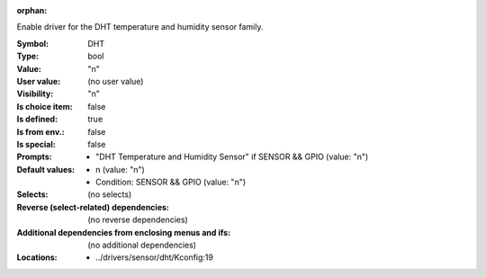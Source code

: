 :orphan:

.. title:: DHT

.. option:: CONFIG_DHT:
.. _CONFIG_DHT:

Enable driver for the DHT temperature and humidity sensor family.



:Symbol:           DHT
:Type:             bool
:Value:            "n"
:User value:       (no user value)
:Visibility:       "n"
:Is choice item:   false
:Is defined:       true
:Is from env.:     false
:Is special:       false
:Prompts:

 *  "DHT Temperature and Humidity Sensor" if SENSOR && GPIO (value: "n")
:Default values:

 *  n (value: "n")
 *   Condition: SENSOR && GPIO (value: "n")
:Selects:
 (no selects)
:Reverse (select-related) dependencies:
 (no reverse dependencies)
:Additional dependencies from enclosing menus and ifs:
 (no additional dependencies)
:Locations:
 * ../drivers/sensor/dht/Kconfig:19